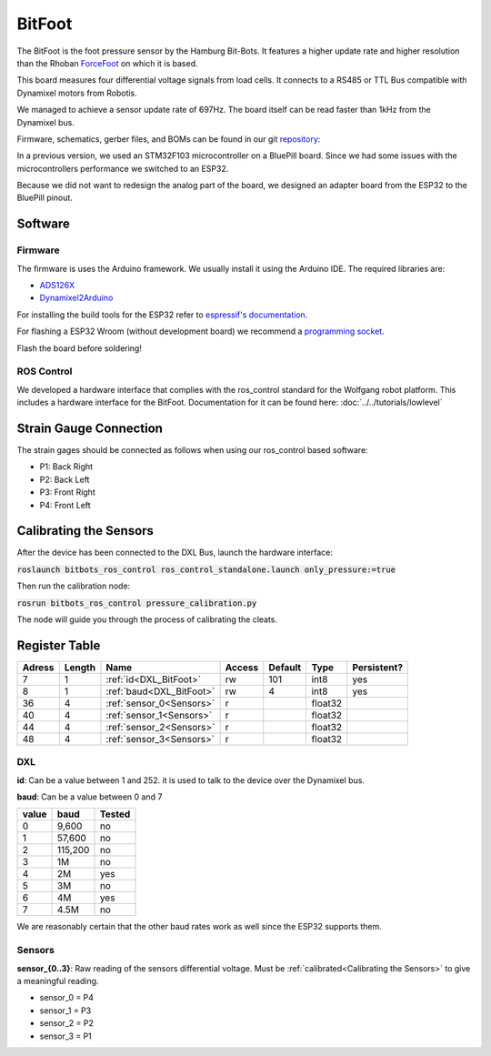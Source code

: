 =======
BitFoot
=======

The BitFoot is the foot pressure sensor by the Hamburg Bit-Bots.
It features a higher update rate and higher resolution than the Rhoban ForceFoot_ on which it is based.

This board measures four differential voltage signals from load cells. It connects to a RS485 or TTL Bus compatible with Dynamixel motors from Robotis.

We managed to achieve a sensor update rate of 697Hz. The board itself can be read faster than 1kHz from the Dynamixel bus.

Firmware, schematics, gerber files, and BOMs can be found in our git repository_:

In a previous version, we used an STM32F103 microcontroller on a BluePill board.
Since we had some issues with the microcontrollers performance we switched to an ESP32.

Because we did not want to redesign the analog part of the board, we designed an adapter board from the ESP32 to the BluePill pinout.

.. _ForceFoot: https://www.github.com/Rhoban/ForceFoot
.. _repository: https://www.github.com/bit-bots/bit_foot

Software
========

Firmware
--------

The firmware is uses the Arduino framework. We usually install it using the Arduino IDE.
The required libraries are:

* `ADS126X <https://github.com/Molorius/ADS126X>`_
* `Dynamixel2Arduino <https://github.com/ROBOTIS-GIT/Dynamixel2Arduino>`_

For installing the build tools for the ESP32 refer to `espressif's documentation <https://github.com/espressif/arduino-esp32#installation-instructions>`_.

For flashing a ESP32 Wroom (without development board) we recommend a `programming socket <https://www.aliexpress.com/i/32980686343.html>`_.

Flash the board before soldering!

ROS Control
-----------

We developed a hardware interface that complies with the ros_control standard for the Wolfgang robot platform.
This includes a hardware interface for the BitFoot. Documentation for it can be found here: :doc:`../../tutorials/lowlevel`

Strain Gauge Connection
=======================

The strain gages should be connected as follows when using our ros_control based software:

* P1: Back Right
* P2: Back Left
* P3: Front Right
* P4: Front Left


.. _Calibrating the Sensors:

Calibrating the Sensors
=======================

After the device has been connected to the DXL Bus, launch the hardware interface:

:code:`roslaunch bitbots_ros_control ros_control_standalone.launch only_pressure:=true`

Then run the calibration node:

:code:`rosrun bitbots_ros_control pressure_calibration.py`

The node will guide you through the process of calibrating the cleats.

Register Table
==============

+--------+--------+--------------------------+--------+---------+---------+-------------+
| Adress | Length | Name                     | Access | Default | Type    | Persistent? |
+========+========+==========================+========+=========+=========+=============+
| 7      | 1      | :ref:`id<DXL_BitFoot>`   | rw     | 101     | int8    | yes         |
+--------+--------+--------------------------+--------+---------+---------+-------------+
| 8      | 1      | :ref:`baud<DXL_BitFoot>` | rw     | 4       | int8    | yes         |
+--------+--------+--------------------------+--------+---------+---------+-------------+
| 36     | 4      | :ref:`sensor_0<Sensors>` | r      |         | float32 |             |
+--------+--------+--------------------------+--------+---------+---------+-------------+
| 40     | 4      | :ref:`sensor_1<Sensors>` | r      |         | float32 |             |
+--------+--------+--------------------------+--------+---------+---------+-------------+
| 44     | 4      | :ref:`sensor_2<Sensors>` | r      |         | float32 |             |
+--------+--------+--------------------------+--------+---------+---------+-------------+
| 48     | 4      | :ref:`sensor_3<Sensors>` | r      |         | float32 |             |
+--------+--------+--------------------------+--------+---------+---------+-------------+

.. _DXL_BitFoot:

DXL
---

**id**: Can be a value between 1 and 252. it is used to talk to the device over the Dynamixel bus.

**baud**: Can be a value between 0 and 7

+-------+---------+--------+
| value | baud    | Tested |
+=======+=========+========+
| 0     | 9,600   | no     |
+-------+---------+--------+
| 1     | 57,600  | no     |
+-------+---------+--------+
| 2     | 115,200 | no     |
+-------+---------+--------+
| 3     | 1M      | no     |
+-------+---------+--------+
| 4     | 2M      | yes    |
+-------+---------+--------+
| 5     | 3M      | no     |
+-------+---------+--------+
| 6     | 4M      | yes    |
+-------+---------+--------+
| 7     | 4.5M    | no     |
+-------+---------+--------+

We are reasonably certain that the other baud rates work as well since the ESP32 supports them.

.. _Sensors:

Sensors
-------

**sensor_{0..3}**: Raw reading of the sensors differential voltage. Must be :ref:`calibrated<Calibrating the Sensors>` to give a meaningful reading.

* sensor_0 = P4
* sensor_1 = P3
* sensor_2 = P2
* sensor_3 = P1

